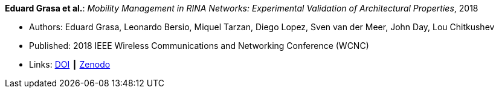 *Eduard Grasa et al.*: _Mobility Management in RINA Networks: Experimental Validation of Architectural Properties_, 2018

* Authors: Eduard Grasa, Leonardo Bersio, Miquel Tarzan, Diego Lopez, Sven van der Meer, John Day, Lou Chitkushev
* Published: 2018 IEEE Wireless Communications and Networking Conference (WCNC)
* Links:
    link:https://doi.org/10.1109/WCNC.2018.8377265[DOI] ┃
    link:https://zenodo.org/record/1304063#.W2uI4MJrzCF[Zenodo]
ifdef::local[]
* Local links:
    link:/library/inproceedings/2010/grasa-wcnc-2018.pdf[PDF]
endif::[]


